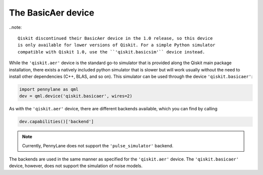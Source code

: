 The BasicAer device
===================

..note::

    Qiskit discontinued their BasicAer device in the 1.0 release, so this device
    is only available for lower versions of Qiskit. For a simple Python simulator
    compatible with Qiskit 1.0, use the ``'qiskit.basicsim'`` device instead.

While the ``'qiskit.aer'`` device is the standard go-to simulator that is provided along
the Qiskit main package installation, there exists a natively included python simulator
that is slower but will work usually without the need to install other dependencies
(C++, BLAS, and so on). This simulator can be used through the device ``'qiskit.basicaer'``:

.. code-block:: python

    import pennylane as qml
    dev = qml.device('qiskit.basicaer', wires=2)

As with the ``'qiskit.aer'`` device, there are different backends available, which you can find
by calling

.. code-block:: python

    dev.capabilities()['backend']

.. note::

    Currently, PennyLane does not support the ``'pulse_simulator'`` backend.

The backends are used in the same manner as specified for the ``'qiskit.aer'`` device.
The ``'qiskit.basicaer'`` device, however, does not support the simulation of noise models.
